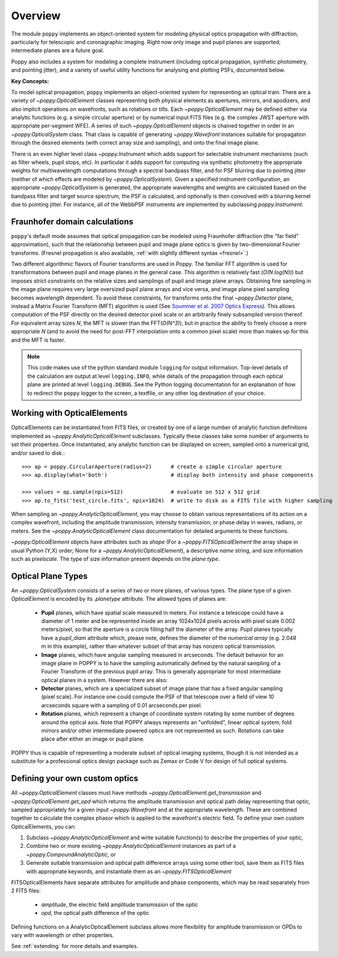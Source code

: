 Overview 
====================

The module ``poppy`` implements an object-oriented system for modeling physical optics
propagation with diffraction, particularly for telescopic and coronagraphic
imaging. Right now only image and pupil planes are supported; intermediate
planes are a future goal.  

Poppy also includes a system for modeling a complete instrument (including
optical propagation, synthetic photometry, and pointing jitter), and a variety
of useful utility functions for analysing and plotting PSFs, documented below. 


**Key Concepts:**

To model optical propagation, ``poppy`` implements an object-oriented system for
representing an optical train. There are a variety of `~poppy.OpticalElement` classes
representing both physical elements as apertures, mirrors, and apodizers, and
also implicit operations on wavefronts, such as rotations or tilts. Each
`~poppy.OpticalElement`  may be defined either via analytic functions (e.g. a simple
circular aperture) or by numerical input FITS files (e.g. the complex JWST
aperture with appropriate per-segment WFE). A series of such `~poppy.OpticalElement` objects is
chained together in order in an `~poppy.OpticalSystem` class. That class is capable of generating
`~poppy.Wavefront` instances suitable for propagation through the desired elements 
(with correct array size and sampling), and onto
the final image plane. 

There is an even higher level class `~poppy.Instrument` which adds support
for selectable instrument mechanisms (such as filter wheels, pupil stops, etc). In particular it adds support for computing via synthetic photometry the
appropriate weights for multiwavelength computations through a spectral bandpass filter, and for PSF blurring due to pointing jitter (neither of which effects are modeled by `~poppy.OpticalSystem`). 
Given a specified instrument configuration, an appropriate `~poppy.OpticalSystem` is generated, the appropriate wavelengths and weights are calculated based on the bandpass filter and target source spectrum, the PSF is calculated, and optionally is then convolved with a blurring kernel due to pointing jitter.  For instance, all of the WebbPSF instruments are implemented by subclassing `poppy.Instrument`.


.. _fraunhofer:

Fraunhofer domain calculations
--------------------------------

``poppy``'s default mode assumes that optical propagation can be modeled using
Fraunhofer diffraction (the "far field" approximation), such that the
relationship between pupil and image plane optics is given by two-dimensional
Fourier transforms.  (Fresnel propagation is also available, :ref:`with slightly
different syntax <fresnel>`.)

Two different algorithmic flavors of Fourier transforms are used in Poppy. The
familiar FFT algorithm is used for transformations between pupil and image
planes in the general case. This algorithm is relatively fast (*O(N log(N))*)
but imposes strict constraints on the relative sizes and samplings of pupil and
image plane arrays. Obtaining fine sampling in the image plane requires very
large oversized pupil plane arrays and vice versa, and image plane pixel
sampling becomes wavelength dependent. To avoid these constraints, for
transforms onto the final `~poppy.Detector` plane, instead a Matrix Fourier Transform
(MFT) algorithm is used (See `Soummer et al. 2007 Optics Express <http://adsabs.harvard.edu/abs/2007OExpr..1515935S>`_).  This allows
computation of the PSF directly on the desired detector pixel scale or an
arbitrarily finely subsampled version thereof. For equivalent array sizes *N*,
the MFT is slower than the FFT(*O(N^3)*), but in practice the ability to freely
choose a more appropriate *N* (and to avoid the need for post-FFT interpolation
onto a common pixel scale) more than makes up for this and the MFT is faster.


.. note::

        This code makes use of the python standard module ``logging`` for
        output information. Top-level details of the calculation are output at
        level ``logging.INFO``, while details of the propagation through each
        optical plane are printed at level ``logging.DEBUG``. See the Python
        logging documentation for an explanation of how to redirect the
        ``poppy`` logger to the screen, a textfile, or any other log
        destination of your choice.




Working with OpticalElements
----------------------------

OpticalElements can be instantiated from FITS files, or created by one of a large number of analytic function definitions implemented as `~poppy.AnalyticOpticalElement` subclasses. 
Typically these classes take some number of arguments to set their properties. 
Once instantiated, any analytic function can be displayed on screen, sampled onto a numerical grid, and/or saved to disk.::

    >>> ap = poppy.CircularAperture(radius=2)      # create a simple circular aperture
    >>> ap.display(what='both')                    # display both intensity and phase components

    >>> values = ap.sample(npix=512)               # evaluate on 512 x 512 grid
    >>> ap.to_fits('test_circle.fits', npix=1024)  # write to disk as a FITS file with higher sampling


When sampling an `~poppy.AnalyticOpticalElement`, you may choose to obtain various representations of its action on a complex wavefront, including the amplitude transmission; intensity transmission; or phase delay in waves, radians, or meters. 
See the `~poppy.AnalyticOpticalElement` class documentation for detailed arguments to these functions.


`~poppy.OpticalElement` objects have attributes such as `shape` (For a `~poppy.FITSOpticalElement` the array shape in usual Python (Y,X) order; None for a `~poppy.AnalyticOpticalElement`), a descriptive `name` string, and size information such as `pixelscale`. The type of size information present depends on the *plane type*. 

Optical Plane Types
-------------------------


An `~poppy.OpticalSystem` consists of a series of two or more planes, of various types. 
The plane type of a given `OpticalElement` is encoded by its `.planetype` attribute. 
The allowed types of planes are:

 * **Pupil** planes, which have spatial scale measured in meters. For instance
   a telescope could have a diameter of 1 meter and be represented inside an
   array 1024x1024 pixels across with pixel scale 0.002 meters/pixel, so that
   the aperture is a circle filling half the diameter of the array. Pupil planes 
   typically have a `pupil_diam` attribute which, please note, 
   defines the diameter of the *numerical array* (e.g. 2.048 m in this example), 
   rather than whatever subset of that array has nonzero optical transmission.

 * **Image** planes, which have angular sampling measured in arcseconds. The
   default behavior for an image plane in POPPY is to have the sampling
   automatically defined by the natural sampling of a Fourier Transform of the
   previous pupil array. This is generally appropriate for most intermediate
   optical planes in a system. However there are also:

 * **Detector** planes, which are a specialized subset of image plane that has
   a fixed angular sampling (pixel scale).  For instance one could compute the
   PSF of that telescope over a field of view 10 arcseconds square with a
   sampling of 0.01 arcseconds per pixel. 

 * **Rotation** planes, which represent a change of coordinate system rotating
   by some number of degrees around the optical axis. Note that POPPY always
   represents an "unfolded", linear optical system; fold mirrors and/or other
   intermediate powered optics are not represented as such.  Rotations can take
   place after either an image or pupil plane. 

POPPY thus is capable of representing a moderate subset of optical imaging systems, 
though it is not intended as a substitute for a professional optics design package
such as Zemax or Code V for design of full optical systems. 



Defining your own custom optics
----------------------------------

All `~poppy.OpticalElement` classes must have methods
`~poppy.OpticalElement.get_transmission` and `~poppy.OpticalElement.get_opd`
which returns the amplitude transmission and optical path delay representing
that optic, sampled appropriately for a given input `~poppy.Wavefront` and at
the appropriate wavelength. These are combined together to calculate the
complex phasor which is applied to the wavefront's electric field.  To define
your own custom OpticalElements, you can:

1. Subclass `~poppy.AnalyticOpticalElement` and write suitable function(s) to
   describe the properties of your optic, 
2. Combine two or more existing `~poppy.AnalyticOpticalElement` instances as
   part of a `~poppy.CompoundAnalyticOptic`, or
3. Generate suitable transmission and optical path difference arrays
   using some other tool, save them as FITS files with appropriate keywords,
   and instantiate them as an `~poppy.FITSOpticalElement`


FITSOpticalElements have separate attributes for amplitude and phase components, which may be read separately from 2 FITS files:

  * `amplitude`, the electric field amplitude transmission of the optic
  * `opd`, the optical path difference of the optic

Defining functions on a AnalyticOpticalElement subclass allows more flexibility for amplitude transmission or OPDs to vary with wavelength or other properties. 

See :ref:`extending` for more details and examples.
